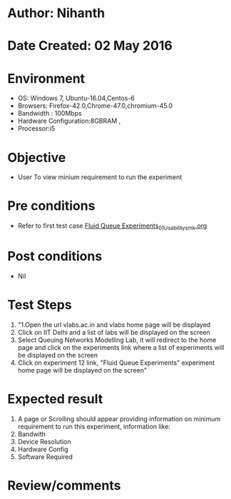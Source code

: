 * Author: Nihanth
* Date Created: 02 May 2016
* Environment
  - OS: Windows 7, Ubuntu-16.04,Centos-6
  - Browsers: Firefox-42.0,Chrome-47.0,chromium-45.0
  - Bandwidth : 100Mbps
  - Hardware Configuration:8GBRAM , 
  - Processor:i5

* Objective
  - User To view minium requirement to run the experiment

* Pre conditions
  - Refer to first test case [[https://github.com/Virtual-Labs/queueing-networks-modelling-lab-iitd/blob/master/test-cases/integration_test-cases/Fluid Queue Experiments/Fluid Queue Experiments_01_Usability_smk.org][Fluid Queue Experiments_01_Usability_smk.org]]

* Post conditions
  - Nil
* Test Steps
  1. "1.Open the url vlabs.ac.in and vlabs home page will be displayed 
  2. Click on IIT Delhi and a list of labs will be displayed on the screen 
  3. Select Queuing Networks Modelling Lab, it will redirect to the home page  and click on the experiments link where a list of experiments will be displayed on the screen 
  4. Click on experiment 12 link, "Fluid Queue Experiments" experiment home page will be displayed on the screen"

* Expected result
  1. A page or Scrolling should appear providing information on minimum requirement to run this experiment, information like:
  2. Bandwith
  3. Device Resolution
  4. Hardware Config
  5. Software Required

* Review/comments


